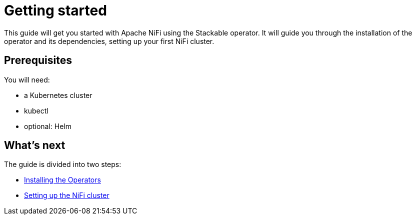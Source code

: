 = Getting started

This guide will get you started with Apache NiFi using the Stackable operator. It will guide you through the installation of the operator and its dependencies, setting up your first NiFi cluster.

== Prerequisites

You will need:

* a Kubernetes cluster
* kubectl
* optional: Helm

== What's next

The guide is divided into two steps:

* xref:installation.adoc[Installing the Operators]
* xref:first_steps.adoc[Setting up the NiFi cluster]
